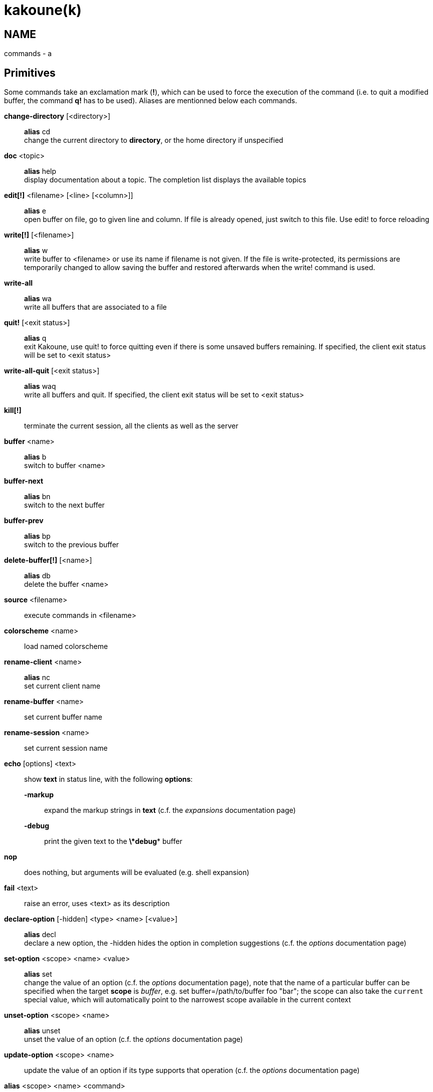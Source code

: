 kakoune(k)
==========

NAME
----
commands - a

Primitives
----------

Some commands take an exclamation mark (*!*), which can be used to force
the execution of the command (i.e. to quit a modified buffer, the
command *q!* has to be used). Aliases are mentionned below each commands.

*change-directory* [<directory>]::
	*alias* cd +
	change the current directory to *directory*, or the home directory if
	unspecified

*doc* <topic>::
	*alias* help +
	display documentation about a topic. The completion list displays the
	available topics

*edit[!]* <filename> [<line> [<column>]]::
	*alias* e +
	open buffer on file, go to given line and column. If file is already
	opened, just switch to this file. Use edit! to force reloading

*write[!]* [<filename>]::
	*alias* w +
	write buffer to <filename> or use its name if filename is not
	given. If the file is write-protected, its permissions are temporarily
	changed to allow saving the buffer and restored afterwards when
	the write! command is used.

*write-all*::
	*alias* wa +
	write all buffers that are associated to a file

*quit!* [<exit status>]::
	*alias* q +
	exit Kakoune, use quit! to force quitting even if there is some
	unsaved buffers remaining. If specified, the client exit status
	will be set to <exit status>

*write-all-quit* [<exit status>]::
	*alias* waq +
	write all buffers and quit. If specified, the client exit status
	will be set to <exit status>

*kill[!]*::
	terminate the current session, all the clients as well as the server

*buffer* <name>::
	*alias* b +
	switch to buffer <name>

*buffer-next*::
	*alias* bn +
	switch to the next buffer

*buffer-prev*::
	*alias* bp +
	switch to the previous buffer

*delete-buffer[!]* [<name>]::
	*alias* db +
	delete the buffer <name>

*source* <filename>::
	execute commands in <filename>

*colorscheme* <name>::
	load named colorscheme

*rename-client* <name>::
	*alias* nc +
	set current client name

*rename-buffer* <name>::
	set current buffer name

*rename-session* <name>::
	set current session name

*echo* [options] <text>::
	show *text* in status line, with the following *options*:

	*-markup*:::
		expand the markup strings in *text* (c.f. the 'expansions' documentation page)

	*-debug*:::
		print the given text to the *\*debug** buffer

*nop*::
	does nothing, but arguments will be evaluated (e.g. shell expansion)

*fail* <text>::
	raise an error, uses <text> as its description

*declare-option* [-hidden] <type> <name> [<value>]::
	*alias* decl +
	declare a new option, the -hidden hides the option in completion
	suggestions (c.f. the 'options' documentation page)

*set-option* <scope> <name> <value>::
	*alias* set +
	change the value of an option (c.f. the 'options' documentation page),
	note that the name of a particular buffer can be specified when the
	target *scope* is 'buffer', e.g. set buffer=/path/to/buffer foo "bar";
	the scope can also take the `current` special value, which will automatically
	point to the narrowest scope available in the current context

*unset-option* <scope> <name>::
	*alias* unset +
	unset the value of an option (c.f. the 'options' documentation page)

*update-option* <scope> <name>::
	update the value of an option if its type supports that operation
	(c.f. the 'options' documentation page)

*alias* <scope> <name> <command>::
	define a new alias, within the context of a scope

*unalias* <scope> <name> [<command>]::
	remove an alias if its current value is the same as the one passed
	as an optional parameter, remove it unconditionally otherwise

*set-face* <name> <facespec>::
	*alias* face +
	define a face (c.f. the 'faces' documentation page)

*exec* [<flags>] <key> ...::
	execute a series of keys, as if they were hit (c.f. the 'execeval'
	documentation page)

*eval* [<flags>] <command> ...::
	execute commands, as if they were entered in the command prompt
	(c.f. the 'execeval' documentation page)

*define-command* [<flags>] <name> <command>::
	*alias* def +
	define a new command (c.f. the 'Declaring new commands' section below)

*map* <scope> <mode> <key> <keys>::
	bind a list of keys to a combination (c.f. the 'mapping' documentation
	page)

*unmap* <scope> <mode> <key> [<expected>]::
	unbind a key combination (c.f. the 'mapping' documentation page)

*hook* [-group <group>] <scope> <hook_name> <filtering_regex> <command>::
	execute a command whenever an event is triggered (c.f. the 'hooks'
	documentation page)

*remove-hooks* <scope> <group>::
	*alias* rmhooks +
	remove every hooks in *scope* that are part of the given *group*
	(c.f. the 'hooks' documentation page)

*add-highlighter* [<flags>] <highlighter_name> <highlighter_parameters> ...::
	*alias* addhl +
	add a highlighter to the current window (c.f. the 'highlighters'
	documentation page)

*remove-highlighter* <highlighter_id>::
	*alias* rmhl +
	remove the highlighter whose id is *highlighter_id* (c.f. the
	'highlighters' documentation page)

Helpers
-------
Kakoune provides some helper commands that can be used to define composite
commands:

*prompt* <prompt> <command>::
	prompt the user for a string, when the user validates, executes the
	command. The entered text is available in the `text` value accessible
	through `$kak_text` in shells or `%val{text}` in commands.

	The *-init <str>* switch allows setting initial content, the
	*-password* switch hides the entered text and clears the register
	after command execution.

        The *-on-change* and *-on-abort* switches, followed by a command
        will have this command executed whenever the prompt content changes
        or the prompt is aborted, respectively.

*on-key* <command>::
	wait for next key from user, then execute <command>, the key is
	available through the `key` value, accessible through `$kak_key`
	in shells, or `%val{key}` in commands.

*menu* <label1> <commands1> <label2> <commands2> ...::
	display a menu using labels, the selected label’s commands are
	executed. The *menu* command can take an *-auto-single* argument, to automatically
	run commands when only one choice is provided, and a *-select-cmds*
	argument, in which case menu takes three argument per item, the
	last one being a command to execute when the item is selected (but
	not validated)

*info* [options] <text>::
	display text in an information box with the following *options*:

	*-anchor* <line>.<column>:::
		print the text at the given coordinates

	*-placement* {above,below}:::
		set the placement relative to the anchor

	*-title* <text>:::
		set the title of the message box

*try* <commands> catch <on_error_commands>::
	prevent an error in *commands* from aborting the whole command
	execution, execute *on_error_commands* instead. If nothing is to be
	done on error, the catch part can be omitted

*set-register* <name> <content>::
	*alias* reg +
	set register *name* to *content*

*select* <anchor_line>.<anchor_column>,<cursor_line>.<cursor_column>:...::
	replace the current selections with the one described in the argument

*debug* {info,buffers,options,memory,shared-strings,profile-hash-maps,faces,mappings}::
	print some debug information in the *\*debug** buffer

Note that those commands are also available in the interactive mode, but
are not really useful in that context.

Multiple commands
-----------------
Commands (c.f. previous sections) can be chained, by being separated either
by new lines or by semicolons, as such a semicolon must be escaped with a
backslash (\;) to be considered as a literal semicolon argument

Declaring new commands
----------------------
New commands can be defined using the *define-command* command:

*define-command* [flags] <command_name> <commands>::
	*commands* is a string containing the commands to execute, and *flags*
	can be any combination of the following parameters:

*-params* <num>:::
	the command accepts a *num* parameter, which can be either a number,
	or of the form <min>..<max>, with both <min> and <max> omittable

*-file-completion*:::
	try file completion on any parameter passed to this command

*-client-completion*:::
	try client name completion on any parameter passed to this command

*-buffer-completion*:::
	try buffer name completion on any parameter passed to this command

*-command-completion*:::
	try command completion on any parameter passed to this command

*-shell-completion*:::
	following string is a shell command which takes parameters as
	positional params and output one completion candidate per line.
	The provided shell command will run after each keypress

*-shell-candidates*:::
	following string is a shell command which takes parameters as
	positional params and output one completion candidate per line.
	The provided shell command will run once at the beginning of each
	completion session, candidates are cached and then used by kakoune
	internal fuzzy engine

*-allow-override*:::
	allow the new command to replace an existing one with the same name

*-hidden*:::
	do not show the command in command name completions

*-docstring*:::
	define the documentation string for the command

Using shell expansion allows defining complex commands or accessing
Kakoune's state:

--------------------------------------------------------
def " print_selection %{ echo %sh{ ${kak_selection} } }"
--------------------------------------------------------
